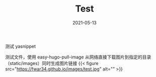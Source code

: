 #+HUGO_BASE_DIR: ../
#+TITLE: Test
#+DATE: 2021-05-13
#+HUGO_AUTO_SET_LASTMOD: t
#+HUGO_TAGS: test images
#+HUGO_CATEGORIES: test
#+HUGO_DRAFT: false

测试 yasnippet


测试文件，使用 easy-hugo-pull-image 从网络直接下载图片到指定的目录（static/images）同时生成图片链接
{{< figure src="https://fwar34.github.io/images/test.jpg" alt="" >}}
